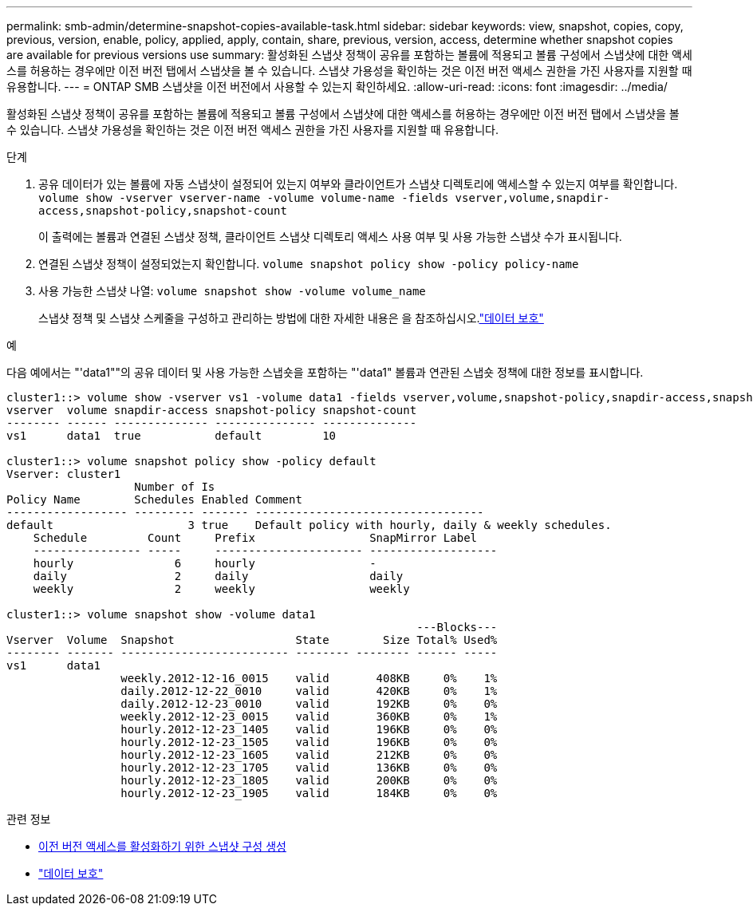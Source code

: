---
permalink: smb-admin/determine-snapshot-copies-available-task.html 
sidebar: sidebar 
keywords: view, snapshot, copies, copy, previous, version, enable, policy, applied, apply, contain, share, previous, version, access, determine whether snapshot copies are available for previous versions use 
summary: 활성화된 스냅샷 정책이 공유를 포함하는 볼륨에 적용되고 볼륨 구성에서 스냅샷에 대한 액세스를 허용하는 경우에만 이전 버전 탭에서 스냅샷을 볼 수 있습니다. 스냅샷 가용성을 확인하는 것은 이전 버전 액세스 권한을 가진 사용자를 지원할 때 유용합니다. 
---
= ONTAP SMB 스냅샷을 이전 버전에서 사용할 수 있는지 확인하세요.
:allow-uri-read: 
:icons: font
:imagesdir: ../media/


[role="lead"]
활성화된 스냅샷 정책이 공유를 포함하는 볼륨에 적용되고 볼륨 구성에서 스냅샷에 대한 액세스를 허용하는 경우에만 이전 버전 탭에서 스냅샷을 볼 수 있습니다. 스냅샷 가용성을 확인하는 것은 이전 버전 액세스 권한을 가진 사용자를 지원할 때 유용합니다.

.단계
. 공유 데이터가 있는 볼륨에 자동 스냅샷이 설정되어 있는지 여부와 클라이언트가 스냅샷 디렉토리에 액세스할 수 있는지 여부를 확인합니다. `volume show -vserver vserver-name -volume volume-name -fields vserver,volume,snapdir-access,snapshot-policy,snapshot-count`
+
이 출력에는 볼륨과 연결된 스냅샷 정책, 클라이언트 스냅샷 디렉토리 액세스 사용 여부 및 사용 가능한 스냅샷 수가 표시됩니다.

. 연결된 스냅샷 정책이 설정되었는지 확인합니다. `volume snapshot policy show -policy policy-name`
. 사용 가능한 스냅샷 나열: `volume snapshot show -volume volume_name`
+
스냅샷 정책 및 스냅샷 스케줄을 구성하고 관리하는 방법에 대한 자세한 내용은 을 참조하십시오.link:../data-protection/index.html["데이터 보호"]



.예
다음 예에서는 "'data1""의 공유 데이터 및 사용 가능한 스냅숏을 포함하는 "'data1" 볼륨과 연관된 스냅숏 정책에 대한 정보를 표시합니다.

[listing]
----
cluster1::> volume show -vserver vs1 -volume data1 -fields vserver,volume,snapshot-policy,snapdir-access,snapshot-count
vserver  volume snapdir-access snapshot-policy snapshot-count
-------- ------ -------------- --------------- --------------
vs1      data1  true           default         10

cluster1::> volume snapshot policy show -policy default
Vserver: cluster1
                   Number of Is
Policy Name        Schedules Enabled Comment
------------------ --------- ------- ----------------------------------
default                    3 true    Default policy with hourly, daily & weekly schedules.
    Schedule         Count     Prefix                 SnapMirror Label
    ---------------- -----     ---------------------- -------------------
    hourly               6     hourly                 -
    daily                2     daily                  daily
    weekly               2     weekly                 weekly

cluster1::> volume snapshot show -volume data1
                                                             ---Blocks---
Vserver  Volume  Snapshot                  State        Size Total% Used%
-------- ------- ------------------------- -------- -------- ------ -----
vs1      data1
                 weekly.2012-12-16_0015    valid       408KB     0%    1%
                 daily.2012-12-22_0010     valid       420KB     0%    1%
                 daily.2012-12-23_0010     valid       192KB     0%    0%
                 weekly.2012-12-23_0015    valid       360KB     0%    1%
                 hourly.2012-12-23_1405    valid       196KB     0%    0%
                 hourly.2012-12-23_1505    valid       196KB     0%    0%
                 hourly.2012-12-23_1605    valid       212KB     0%    0%
                 hourly.2012-12-23_1705    valid       136KB     0%    0%
                 hourly.2012-12-23_1805    valid       200KB     0%    0%
                 hourly.2012-12-23_1905    valid       184KB     0%    0%
----
.관련 정보
* xref:create-snapshot-config-previous-versions-access-task.adoc[이전 버전 액세스를 활성화하기 위한 스냅샷 구성 생성]
* link:../data-protection/index.html["데이터 보호"]

